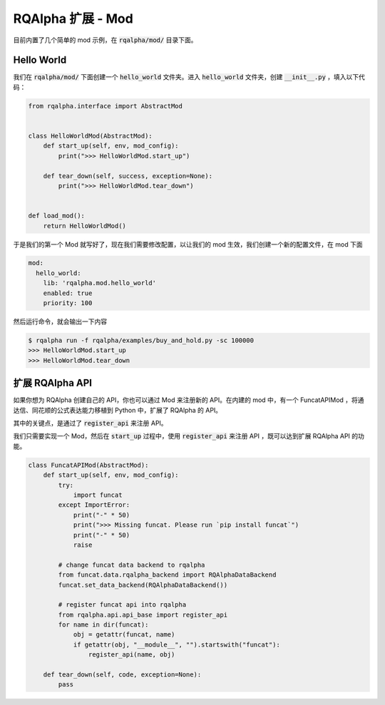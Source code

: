 .. _development-mod:

====================================
RQAlpha 扩展 - Mod
====================================

目前内置了几个简单的 mod 示例，在 :code:`rqalpha/mod/` 目录下面。


Hello World
===============

我们在 :code:`rqalpha/mod/` 下面创建一个 :code:`hello_world` 文件夹。进入 :code:`hello_world` 文件夹，创建 :code:`__init__.py` ，填入以下代码：

.. code-block:: python3

    from rqalpha.interface import AbstractMod


    class HelloWorldMod(AbstractMod):
        def start_up(self, env, mod_config):
            print(">>> HelloWorldMod.start_up")

        def tear_down(self, success, exception=None):
            print(">>> HelloWorldMod.tear_down")


    def load_mod():
        return HelloWorldMod()


于是我们的第一个 Mod 就写好了，现在我们需要修改配置，以让我们的 mod 生效，我们创建一个新的配置文件，在 mod 下面

.. code-block:: yaml

    mod:
      hello_world:
        lib: 'rqalpha.mod.hello_world'
        enabled: true
        priority: 100


然后运行命令，就会输出一下内容

.. code-block:: bash

    $ rqalpha run -f rqalpha/examples/buy_and_hold.py -sc 100000
    >>> HelloWorldMod.start_up
    >>> HelloWorldMod.tear_down


扩展 RQAlpha API
================
如果你想为 RQAlpha 创建自己的 API，你也可以通过 Mod 来注册新的 API。在内建的 mod 中，有一个 FuncatAPIMod ，将通达信、同花顺的公式表达能力移植到 Python 中，扩展了 RQAlpha 的 API。

其中的关键点，是通过了 :code:`register_api` 来注册 API。

我们只需要实现一个 Mod，然后在 :code:`start_up` 过程中，使用 :code:`register_api` 来注册 API ，既可以达到扩展 RQAlpha API 的功能。

.. code-block:: python3

    class FuncatAPIMod(AbstractMod):
        def start_up(self, env, mod_config):
            try:
                import funcat
            except ImportError:
                print("-" * 50)
                print(">>> Missing funcat. Please run `pip install funcat`")
                print("-" * 50)
                raise

            # change funcat data backend to rqalpha
            from funcat.data.rqalpha_backend import RQAlphaDataBackend
            funcat.set_data_backend(RQAlphaDataBackend())

            # register funcat api into rqalpha
            from rqalpha.api.api_base import register_api
            for name in dir(funcat):
                obj = getattr(funcat, name)
                if getattr(obj, "__module__", "").startswith("funcat"):
                    register_api(name, obj)

        def tear_down(self, code, exception=None):
            pass
